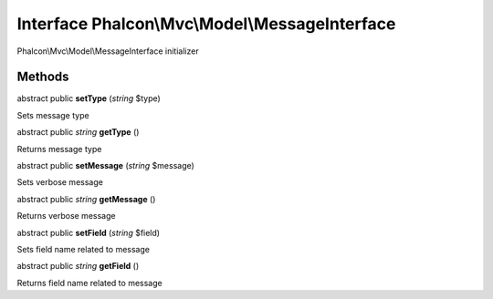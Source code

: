 Interface **Phalcon\\Mvc\\Model\\MessageInterface**
===================================================

Phalcon\\Mvc\\Model\\MessageInterface initializer


Methods
-------

abstract public  **setType** (*string* $type)

Sets message type



abstract public *string*  **getType** ()

Returns message type



abstract public  **setMessage** (*string* $message)

Sets verbose message



abstract public *string*  **getMessage** ()

Returns verbose message



abstract public  **setField** (*string* $field)

Sets field name related to message



abstract public *string*  **getField** ()

Returns field name related to message



